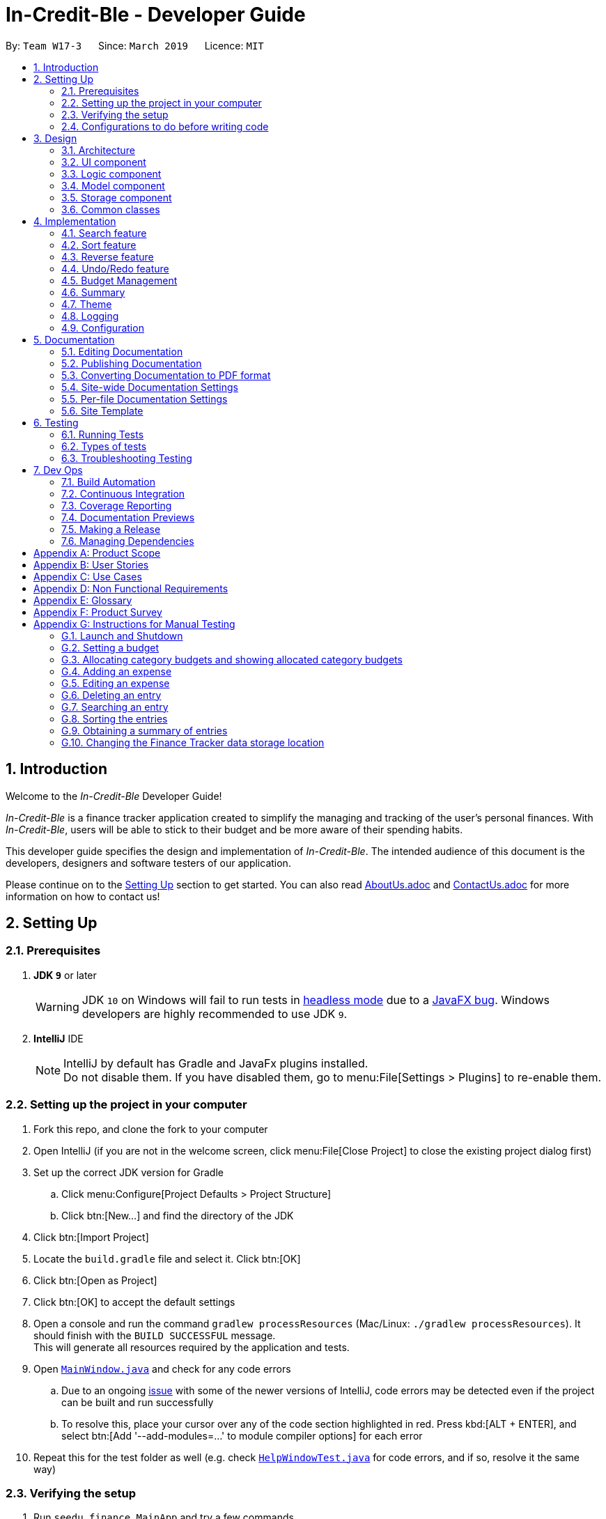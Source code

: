 = In-Credit-Ble - Developer Guide
:site-section: DeveloperGuide
:toc:
:toc-title:
:toc-placement: preamble
:sectnums:
:imagesDir: images
:stylesDir: stylesheets
:xrefstyle: full
ifdef::env-github[]
:tip-caption: :bulb:
:note-caption: :information_source:
:warning-caption: :warning:
:experimental:
endif::[]
:repoURL: https://github.com/CS2103-AY1819S2-W17-3/main/tree/master

By: `Team W17-3`      Since: `March 2019`      Licence: `MIT`

== Introduction

[blue]#Welcome to the _In-Credit-Ble_ Developer Guide!#

_In-Credit-Ble_ is a finance tracker application created to simplify the managing and tracking
of the user’s personal finances. With _In-Credit-Ble_, users will be able to stick to their budget
and be more aware of their spending habits.

This developer guide specifies the design and implementation of _In-Credit-Ble_. The intended audience of
this document is the developers, designers and software testers of our application.

Please continue on to the <<Setting Up, [underline blue]#Setting Up#>> section to get started. You can also read <<AboutUs#, [blue]#AboutUs.adoc#>>
and <<ContactUs#, [blue]#ContactUs.adoc#>> for more information on how to contact us!

== Setting Up

=== Prerequisites

. *JDK `[fuchsia]#9#`* or later
+
[WARNING]
JDK `[fuchsia]#10#` on Windows will fail to run tests in <<UsingGradle#Running-Tests, [blue]#headless mode#>> due to a https://github.com/javafxports/openjdk-jfx/issues/66[[blue]#JavaFX bug#].
Windows developers are highly recommended to use JDK `[fuchsia]#9#`.

. *IntelliJ* IDE
+
[NOTE]
IntelliJ by default has Gradle and JavaFx plugins installed. +
Do not disable them. If you have disabled them, go to menu:File[Settings > Plugins] to re-enable them.

=== Setting up the project in your computer

. Fork this repo, and clone the fork to your computer
. Open IntelliJ (if you are not in the welcome screen, click menu:File[Close Project] to close the existing project dialog first)
. Set up the correct JDK version for Gradle
.. Click menu:Configure[Project Defaults > Project Structure]
.. Click btn:[New...] and find the directory of the JDK
. Click btn:[Import Project]
. Locate the `[fuchsia]#build.gradle#` file and select it. Click btn:[OK]
. Click btn:[Open as Project]
. Click btn:[OK] to accept the default settings
. Open a console and run the command `[fuchsia]#gradlew processResources#` (Mac/Linux: `[fuchsia]#./gradlew processResources#`). It should finish with the `[fuchsia]#BUILD SUCCESSFUL#` message. +
This will generate all resources required by the application and tests.
. Open link:{repoURL}/src/main/java/seedu/finance/ui/MainWindow.java[`[blue]#MainWindow.java#`] and check for any code errors
.. Due to an ongoing https://youtrack.jetbrains.com/issue/IDEA-189060[[blue]#issue#] with some of the newer versions of IntelliJ, code errors may be detected even if the project can be built and run successfully
.. To resolve this, place your cursor over any of the code section highlighted in [red]#red#. Press kbd:[ALT + ENTER], and select btn:[Add '--add-modules=...' to module compiler options] for each error
. Repeat this for the test folder as well ([navy]#e.g.# check link:{repoURL}/src/test/java/seedu/finance/ui/HelpWindowTest.java[`[blue]#HelpWindowTest.java#`] for code errors, and if so, resolve it the same way)

=== Verifying the setup

. Run `[fuchsia]#seedu.finance.MainApp#` and try a few commands
. <<Testing,[underline blue]#Run the tests#>> to ensure they all pass.

=== Configurations to do before writing code

==== Configuring the coding style

This project follows https://github.com/oss-generic/process/blob/master/docs/CodingStandards.adoc[[blue]#oss-generic coding standards#]. IntelliJ's default style is mostly compliant with ours but it uses a different import order from ours. To rectify,

. Go to menu:File[Settings...] (Windows/Linux), or menu:IntelliJ IDEA[Preferences...] (macOS)
. Select menu:Editor[Code Style > Java]
. Click on the btn:[Imports] tab to set the order

* For btn:[Class count to use import with '\*'] and btn:[Names count to use static import with '*']: Set to `[fuchsia]#999#` to prevent IntelliJ from contracting the import statements
* For btn:[Import Layout]: The order is `[fuchsia]#import static all other imports#`, `[fuchsia]#import java.\*#`, `[fuchsia]#import javax.*#`, `[fuchsia]#import org.\*#`, `[fuchsia]#import com.*#`, `[fuchsia]#import all other imports#`. Add a btn:[<blank line>] between each `[fuchsia]#import#`

Optionally, you can follow the <<UsingCheckstyle#, [blue]#UsingCheckstyle.adoc#>> document to configure Intellij to check style-compliance as you write code.

==== Updating documentation to match your fork

After forking the repo, the documentation will still refer to the `[fuchsia]#CS2103-AY1819S2-W17-3/main#` repo.

If you plan to develop this fork as a separate product (i.e. instead of contributing to `[fuchsia]#In-Credit-Ble#`), you should do the following:

. Configure the <<Docs-SiteWideDocSettings, [underline blue]#site-wide documentation settings#>> in link:{repoURL}/build.gradle[`[blue]#build.gradle#`], such as the `[fuchsia]#site-name#`, to suit your own project.

. Replace the URL in the attribute `[fuchsia]#repoURL#` in link:{repoURL}/docs/DeveloperGuide.adoc[`[blue]#DeveloperGuide.adoc#`] and link:{repoURL}/docs/UserGuide.adoc[`[blue]#UserGuide.adoc#`] with the URL of your fork.


==== Setting up CI

Set up Travis to perform Continuous Integration (CI) for your fork. See <<UsingTravis#, [blue]#UsingTravis.adoc#>> to learn how to set it up.

After setting up Travis, you can optionally set up coverage reporting for your team fork (see <<UsingCoveralls#, [blue]#UsingCoveralls.adoc#>>).

[NOTE]
Coverage reporting could be useful for a team repository that hosts the final version but it is not that useful for your personal fork.

Optionally, you can set up AppVeyor as a second CI (see <<UsingAppVeyor#, [blue]#UsingAppVeyor.adoc#>>).

[NOTE]
Having both Travis and AppVeyor ensures your App works on both Unix-based platforms and Windows-based platforms (Travis is Unix-based and AppVeyor is Windows-based)

==== Getting started with coding

When you are ready to start coding,

1. Get some sense of the overall design by reading [underline blue]#<<Design-Architecture>>#.
2. Take a look at [underline blue]#<<GetStartedProgramming>>#.


== Design

[[Design-Architecture]]
=== Architecture

.Architecture Diagram
image::Architecture.png[width="600"]

The *_Architecture Diagram_* above explains the high-level design of _In-Credit-Ble_. Given below is a quick overview of each component.

[TIP]
The `[fuchsia]#.pptx#` files used to create diagrams in this document can be found in the link:{repoURL}/docs/diagrams/[[blue]#diagrams#] folder.
To update a diagram, modify the diagram in the pptx file, select the objects of the diagram, and choose btn:[Save as picture].

`[fuchsia]#Main#` has only one class called link:{repoURL}/src/main/java/seedu/finance/MainApp.java[`[blue]#MainApp#`]. It is responsible for,

* App launch: Initializes the components in the correct sequence, and connects them up with each other.
* App shut down: Shuts down the components and invokes cleanup method where necessary.

<<Design-Commons,*`[underline blue]#Commons#`*>> represents a collection of classes used by multiple other components.
The following class plays an important role at the architecture level:

* `[fuchsia]#LogsCenter#` : Used by many classes to write log messages to the App's log file.

The rest of the App consists of four components.

* <<Design-Ui,*`[underline blue]#UI#`*>>: The UI of the App.
* <<Design-Logic,*`[underline blue]#Logic#`*>>: The command executor.
* <<Design-Model,*`[underline blue]#Model#`*>>: Holds the data of the App in-memory.
* <<Design-Storage,*`[underline blue]#Storage#`*>>: Reads data from, and writes data to, the hard disk.

Each of the four components

* Defines its _API_ in an `[fuchsia]#interface#` with the same name as the Component.
* Exposes its functionality using a `[fuchsia]#{Component Name}Manager#` class.

For example, the `[fuchsia]#Logic#` component (see the class diagram given below) defines its API in the `[fuchsia]#Logic.java#` interface and
exposes its functionality using the `[fuchsia]#LogicManager.java#` class.

.Class Diagram of the Logic Component
image::LogicClassDiagram.png[width="700"]

[discrete]
==== How do the architecture components interact with each other?

The _Sequence Diagram_ below shows how the components interact with each other for the scenario where the user issues the command `[fuchsia]#delete 1#`.

.Component interactions for `[fuchsia]#delete 1#` command
image::SDforDeleteRecord.png[width="800"]

The sections below give more details of each component.

// tag::UI[]
[[Design-Ui]]
=== UI component

.Structure of the UI Component
image::UiClassDiagram.png[width="700"]

*API* : link:{repoURL}/src/main/java/seedu/finance/ui/Ui.java[`[blue]#Ui.java#`]

The UI consists of a `[fuchsia]#MainWindow#` that is made up of parts [navy]#e.g.# `[fuchsia]#CommandBox#`, `[fuchsia]#ResultDisplay#`, `[fuchsia]#RecordListPanel#`,
`[fuchsia]#StatusBarFooter#`, `[fuchsia]#BrowserPanel#`, `[fuchsia]#BudgetPanel#`, `[fuchsia]#SummaryPanel#` etc. All these, including the `[fuchsia]#MainWindow#`,
inherit from the abstract `[fuchsia]#UiPart#` class.

The `[fuchsia]#UI#` component uses JavaFx UI framework. The layout of these UI parts are defined in matching `[fuchsia]#.fxml#` files that are in the `[fuchsia]#src/main/resources/view#` folder.
For example, the layout of the link:{repoURL}/src/main/java/seedu/finance/ui/MainWindow.java[`[blue]#MainWindow#`] is specified in link:{repoURL}/src/main/resources/view/MainWindow.fxml[`[blue]#MainWindow.fxml#`]

The `[fuchsia]#UI#` component,

* Executes user commands using the `[fuchsia]#Logic#` component.
* Listens for changes to `[fuchsia]#Model#` data so that the UI can be updated with the modified data.
// end::UI[]

// tag::logic[]
[[Design-Logic]]
=== Logic component

[[fig-LogicClassDiagram]]
.Structure of the Logic Component
image::LogicClassDiagram.png[width="700"]

*API* :
link:{repoURL}/src/main/java/seedu/finance/logic/Logic.java[`[blue]#Logic.java#`]

.  `[fuchsia]#Logic#` uses the `[fuchsia]#FinanceTrackerParser#` class to parse the user command.
.  This results in a `[fuchsia]#Command#` object which is executed by the `[fuchsia]#LogicManager#`.
.  The command execution can affect the `[fuchsia]#Model#` ([navy]#e.g.# adding a record).
.  The result of the command execution is encapsulated as a `[fuchsia]#CommandResult#` object which is passed back to the `[fuchsia]#Ui#`.
.  In addition, the `[fuchsia]#CommandResult#` object can also instruct the `[fuchsia]#Ui#` to perform certain actions, such as displaying
help to the user.
// end::logic[]
Given below is the Sequence Diagram for interactions within the `[fuchsia]#Logic#` component for the `[fuchsia]#execute("delete 1")#` API call.

.Interactions Inside the Logic Component for the `[fuchsia]#delete 1#` Command
image::DeletePersonSdForLogic.png[width="800"]
// tag::model[]
[[Design-Model]]
=== Model component

.Structure of the Model Component
image::ModelClassDiagram.png[width="700"]

*API* : link:{repoURL}/src/main/java/seedu/finance/model/Model.java[`[blue]#Model.java#`]

The `[fuchsia]#Model#` component,

* stores a `[fuchsia]#UserPref#` object that represents the user's preferences.
* stores the Finance Tracker data.
* exposes an unmodifiable `[fuchsia]#ObservableList<Record>#` that can be 'observed' [navy]#e.g.# the UI can be bound to this list so
that the UI automatically updates when the data in the list change.
* does not depend on any of the other three components.
// end::model[]

// tag::storage[]
[[Design-Storage]]
=== Storage component

.Structure of the Storage Component
image::StorageClassDiagram.png[width="700"]

*API* : link:{repoURL}/src/main/java/seedu/finance/storage/Storage.java[`[blue]#Storage.java#`]

The `[fuchsia]#Storage#` component,

* can save `[fuchsia]#UserPref#` objects in json format and read it back.
* can save the Finance Tracker data in json format and read it back.
// end::storage[]

[[Design-Commons]]
=== Common classes

Classes used by multiple components are in the `[fuchsia]#seedu.financetracker.commons#` package.



== Implementation

This section describes in detail the implementation of certain features in _In-Credit-Ble_.

// tag::search[]
=== Search feature

This feature allows the user to filter out specific expenses based on keywords that correspond to the name, category
or date.

This implementation is under `[fuchsia]#Logic#` and `[fuchsia]#Model#` Component.

==== Current Implementation
The search command uses predicates that implement `[fuchsia]#java.util.Predicate#` interface which will be used to filter the records
that are inputted into the finance tracker. Each of these predicates contains a `[fuchsia]#List<String>#` of keywords and a `[fuchsia]#test()#`
command that is used to test if a record satisfy the conditions set in the predicate. These predicates are found in the `[fuchsia]#Model#` component.

.Predicates implemented in `[fuchsia]#Model#` component
[cols="1,1"]
|===
|Types of predicate |Functions|
`[fuchsia]#CategoryContainsKeywordsPredicate#` | Filter out records by a given category |
`[fuchsia]#DateContainsKeywordsPredicate#` | Filter out records by a given date |
`[fuchsia]#NameContainsKeywordPredicate#` | Filter out records with names that matches a keyword |
|===

Below is the UML sequence diagram and a step-by-step explanation of an example usage scenario.

.Sequence Diagram of Search Command
image::SearchCommandSequenceDiagram.png[width="800"]

1. User enters a search command ([navy]#eg.# `[fuchsia]#search -cat food#`). The command is received by the UI components and the method
`[fuchsia]#LogicManger#execute()#` is called.

2. The command is received by `[fuchsia]#FinanceTrackerParser#`, which then creates a
`[fuchsia]#SearchCommandParser#` Object and calls `[fuchsia]#SearchCommandParser#parse()#` method.

3. Depending on the `[fuchsia]#-FLAG#` that is entered by the user, `[fuchsia]#SearchCommandParser#` will create different predicates objects
that correspond to the `[fuchsia]#-FLAG#`.
* If `[fuchsia]#-cat#` is inputted, `[fuchsia]#CategoryContainsKeywordsPredicate#` will be created.
* If `[fuchsia]#-date#` is inputted, `[fuchsia]#DateContainsKeywordPredicate#` will be created.
* If `[fuchsia]#-name#` is inputted, `[fuchsia]#NameContainsKeywordPredicate#` will be created.

4. A `[fuchsia]#SearchCommand#` Object with the correct predicate Object as parameter is created and returned to the
`[fuchsia]#FinanceTrackerParser#` and then to the `[fuchsia]#LogicManager#`.

5. `[fuchsia]#LogicManager#` then calls `[fuchsia]#SearchCommand#execute()#`, which calls `[fuchsia]#Model#updateFilteredExpenseList()#` method
to update the predicate of `[fuchsia]#FilterList<Record>#`. `[fuchsia]#FilterList<Record>#` now contains a new set of records which is filtered
by the new predicate.

6. `[fuchsia]#SearchCommand#` then calls `[fuchsia]#getFilteredRecordList#` method to access the filtered records in an
`[fuchsia]#ObservableList<Record>#` in order to calculate the sum of the money that is spent in all the filtered records.

7. Then the record list panel will show a set of records according to the keywords. A `[fuchsia]#CommandResult#` is then created
and returned to `[fuchsia]#Logic Manager#`.

==== Design Consideration

This feature can be implemented in different ways in terms of how the records are found.

* *Alternative 1* : Check through all records and select those with the matched keywords based on the flag.

** Pros: Easy to implement without changing original architecture.
** Cons: Slow. Tend to take a long time to search through large number of records.

* *Alternative 2* : Each time a new category/date is called when making a record, create a new list. Each of these list
will hold all the records that correspond to these category or dates.

** Pros: Very efficient, each time the command is called, just need to retrieve the list of the wanted field.
** Cons: Need to change the original architecture of storage to introduce storing of different list corresponding to
each tag. Will take up more space if there is many different tags.

We have implemented *Alternative 1* as we want the search function to be more dynamic and more generic to accept
accept different kind of search in the future implementation. If we were to choose *Alternative 2*, the search
conditions will only be restricted to category and date where it is likely for different records to have the same
value (eg. same date or same category). However, it is not feasible to create a different list for every single name
that is inputted into the finance tracker.

// end::search[]

// tag::sort[]
=== Sort feature

By default, the list of entries is ordered according to the time the entry is entered into the application,
where the entry entered first will be at the top of the list, and the entry entered last is at the bottom of the list.
The sort mechanism allows users to view their expense records in a different way.


==== Current Implementation

The sort command uses comparators that implement `[fuchsia]#java.util.Comparator#` interface to provide the comparison functions.

.Sort commands (default ordering)
|===
|Command |Comparator used |Effect

|`[fuchsia]#sort -name#`, `[fuchsia]#sort -name -asc#`|`[fuchsia]#RecordNameComparator#` |Lexicographical order
|`[fuchsia]#sort -amount#`, `[fuchsia]#sort -amount -desc#` |`[fuchsia]#RecordAmountComparator#` |Descending order
|`[fuchsia]#sort -date#`, `[fuchsia]#sort -date -desc#`|`[fuchsia]#RecordDateComparator#` |Reverse chronological order
|`[fuchsia]#sort -cat#`, `[fuchsia]#sort -cat -asc#` |`[fuchsia]#RecordCategoryComparator#` |Lexicographical order

|===


.Sort commands (Specified order opposite to that of default)
|===
|Command |Comparator used |Effect

|`[fuchsia]#sort -name -desc#` |`[fuchsia]#RecordNameComparator#reversed()#` |Reverse lexicographical order
|`[fuchsia]#sort -amount - asc#` |`[fuchsia]#RecordAmountComparator#reversed()#` |Ascending order
|`[fuchsia]#sort -date - asc#` |`[fuchsia]#RecordDateComparator#reversed()#` |Chronological order
|`[fuchsia]#sort -cat -desc#` |`[fuchsia]#RecordCategoryComparator#reversed()#` |Reverse lexicographical order

|===

Here is the list of operations involved in the execution of command, `[fuchsia]#sort -name#`.

. `[fuchsia]#LogicManager#execute(_"sort -name"_)#` calls `[fuchsia]#FinanceTrackerParser#parseCommand(_"sort -name"_)#`.
. `[fuchsia]#FinanceTracker#parseCommand(_"sort -name"_)#` creates a new `[fuchsia]#SortCommandParser#` object and calls `[fuchsia]#SortCommandParser#parse(_" -name"_)#`.
. `[fuchsia]#SortCommandParser#parse()#` creates a new `[fuchsia]#RecordNameComparator()#` object, _comparator_ and passes it as a parameter into the `[fuchsia]#SortCommand#` constructor.
. The `[fuchsia]#SortCommand#` object, _s_, is then passed back to the `[fuchsia]#SortCommandParser#`, `[fuchsia]#FinanceTrackerParser#`, and finally back to the `[fuchsia]#LogicManager#`.
+
.Sequence Diagram of Sort Command I
image::SortSequenceDiagram1.png[width="800"]
+
. `[fuchsia]#LogicManager#execute(_"sort -name"_)#` then continues to call `[fuchsia]#SortCommand#execute()#`.
. `[fuchsia]#SortCommand#execute()#` calls `[fuchsia]#Model#SortFilteredRecordList(_comparator_)#`.
. `[fuchsia]#Model#SortFilteredRecordList(_comparator_)#` calls `[fuchsia]#FinanceTracker#sortRecordList(_comparator_)#`.
. `[fuchsia]#FinanceTracker#sortRecordList(_comparator_)#` calls `[fuchsia]#UniqueRecordList#sortList(_comparator_)#`.
. `[fuchsia]#UniqueRecordList#sortList(_comparator_)#` then uses `[fuchsia]#FXCollection#`’s static method `[fuchsia]#sort()#`  to sort the records.
. `[fuchsia]#SortCommand#execute()#` then creates a `[fuchsia]#CommandResult#` object and returns it back to the `[fuchsia]#LogicManager#`.

.Sequence Diagram of Sort Command II
image::SortSequenceDiagram2.png[width="800"]

==== Design Considerations

===== Aspect: How sort is executed

* **Alternative 1 (current choice):** Use the `[fuchsia]#Comparator#` interface.

** Pros 1: Sorting can be done based on different attributes of the records (name, amount, date, category).
** Pros 2: Allows an alternative ordering to be applied, does not have to be the natural ordering. Therefore, dates can be sorted in reverse chronological order, and amount in descending order.
** Cons: A new class that implements the interface `[fuchsia]#Comparator#` needs to be created.

* **Alternative 2:** Use the `[fuchsia]#Comparable#` interface.

** Pros: Type-safe with compiler as `[fuchsia]#Comparable#compareTo()#` only accepts object of type `[fuchsia]#T#`, instead of `[fuchsia]#java.lang.Object#`.
** Cons 1: There can only be one form or way of sorting the records.
** Cons 2: Uses the natural order for sorting. Therefore, dates will be sorted in chronological order, amount in ascending order, and names and categories in lexicographical order.


===== Aspect: How sort is executed when `[fuchsia]#[ORDER]#` argument is supplied and specified order is opposite to that of default. ([navy]#E.g.# `[fuchsia]#sort -name -desc#`)

* **Alternative 1 (current choice):** A new comparator that imposes the reverse ordering of one of the four defined comparator classes is created. +
(*[navy]#E.g.#* To sort the list by name in reverse lexicographical order, a new comparator, `[fuchsia]#RecordNameComparator#reversed()#` is created.)

** Pros: Easy to implement.
** Cons: List needs to be sorted again using the new comparator. Time will be needed to compare the records in the list.

* **Alternative 2:** Reverse the list after sorting it using one of the four defined comparator classes. +
(*[navy]#E.g.#* Sort list using `[fuchsia]#RecordNameComparator#`. Then use the `[fuchsia]#reverse#` command to reverse the list.)

** Pros: We can reuse what is already in the codebase (`[fuchsia]#reverse#` command).
** Cons: Harder to implement, need to execute two commands internally when one command is entered in the `[fuchsia]#CommandBox#`.

// end::sort[]

// tag::reverse[]
=== Reverse feature

The reverse feature allows users to reverse the list of entries displayed on the graphic user interface.
The sort features are implemented with a default ordering.
The reverse command provides a convenient way for users to sort their entries in reverse order.

==== Current Implementation

This is how the reverse command is implemented:

. `[fuchsia]#LogicManager#execute(_"reverse"_)#` calls `[fuchsia]#FinanceTrackerParser#parseCommand(_"reverse"_)#`.
. `[fuchsia]#FinanceTrackerParser#parseCommand(_"reverse"_)#` creates a `[fuchsia]#ReverseCommand#` object, _r_.
. _r_ is passed back to the `[fuchsia]#FinanceTrackerParser#`, and then back to the `[fuchsia]#LogicManager#`.
. `[fuchsia]#LogicManager#execute(_"reverse"_)#` then moves on to call `[fuchsia]#ReverseCommand#execute()#`.
. `[fuchsia]#ReverseCommand#execute()#` calls `[fuchsia]#Model#reverseFilteredRecordList()#`.
. `[fuchsia]#Model#reverseFilteredRecordList()#` calls `[fuchsia]#FinanceTracker#reverseRecordList()#`.
. `[fuchsia]#FinanceTracker#reverseRecordList()#` calls `[fuchsia]#UniqueRecordList#reverseList()#`.
. `[fuchsia]#UniqueRecordList#reverseList()#` uses `[fuchsia]#FXCollection#`’s static method `[fuchsia]#reverse()#` to reverse the list of records.
. `[fuchsia]#ReverseCommand#execute()#` then creates a `[fuchsia]#CommandResult#` object and returns it back to the `[fuchsia]#LogicManager#`.

.Sequence Diagram of Reverse Command
image::ReverseSequenceDiagram.png[width="800"]

// end::reverse[]

// tag::undoredo[]
=== Undo/Redo feature
==== Current Implementation

The undo/redo mechanism is facilitated by `[fuchsia]#VersionedFinanceTracker#`.
It extends `[fuchsia]#FinanceTracker#` with an undo/redo history, stored internally as a `[fuchsia]#FinanceTrackerStateList#` and `[fuchsia]#currentStatePointer#`.
Additionally, it implements the following operations:

* `[fuchsia]#VersionedFinanceTracker#commit()#` -- Saves the current finance tracker state in its history.
* `[fuchsia]#VersionedFinanceTracker#undo()#` -- Restores the previous finance tracker state from its history.
* `[fuchsia]#VersionedFinanceTracker#redo()#` -- Restores a previously undone finance tracker state from its history.

These operations are exposed in the `[fuchsia]#Model#` interface as `[fuchsia]#Model#commitFinanceTracker()#`, `[fuchsia]#Model#undoFinanceTracker()#` and `[fuchsia]#Model#redoFinanceTracker()#` respectively.

Given below is an example usage scenario and how the undo/redo mechanism behaves at each step.

*Step 1.* +
The user launches the application for the first time. The `[fuchsia]#VersionedFinanceTracker#` will be initialized with the initial finance tracker state, and the `[fuchsia]#currentStatePointer#` pointing to that single finance tracker state.

image::UndoRedoStartingStateListDiagram.png[width="800"]

*Step 2.* +
The user executes `[fuchsia]#delete 5#` command to delete the 5th record in the finance tracker. The `[fuchsia]#delete#` command calls `[fuchsia]#Model#commitFinanceTracker()#`, causing the modified state of the finance tracker after the `[fuchsia]#delete 5#` command executes to be saved in the `[fuchsia]#financeTrackerStateList#`, and the `[fuchsia]#currentStatePointer#` is shifted to the newly inserted finance tracker state.

image::UndoRedoNewCommand1StateListDiagram.png[width="800"]

*Step 3.* +
The user executes `[fuchsia]#spend n/burger ...#` to add a new record. The `[fuchsia]#spend#` command also calls `[fuchsia]#Model#commitFinanceTracker()#`, causing another modified finance tracker state to be saved into the `[fuchsia]#financeTrackerStateList#`.

image::UndoRedoNewCommand2StateListDiagram.png[width="800"]

[NOTE]
If a command fails its execution, it will not call `[fuchsia]#Model#commitFinanceTracker()#`, so the finance tracker state will not be saved into the `[fuchsia]#financeTrackerStateList#`.

*Step 4.* +
The user now decides that adding the record was a mistake, and decides to undo that action by executing the `[fuchsia]#undo#` command. The `[fuchsia]#undo#` command will call `[fuchsia]#Model#undoFinanceTracker()#`, which will shift the `[fuchsia]#currentStatePointer#` once to the left, pointing it to the previous finance tracker state, and restores the finance tracker to that state.

image::UndoRedoExecuteUndoStateListDiagram.png[width="800"]

[NOTE]
If the `[fuchsia]#currentStatePointer#` is at index 0, pointing to the initial finance tracker state, then there are no previous finance tracker states to restore.
The `[fuchsia]#undo#` command uses `[fuchsia]#Model#canUndoFinanceTracker()#` to check if this is the case. If so, it will return an error to the user rather than attempting to perform the undo.

The following sequence diagram shows how the undo operation works:

image::UndoRedoSequenceDiagram.png[width="800"]

The `[fuchsia]#redo#` command does the opposite -- it calls `[fuchsia]#Model#redoFinanceTracker()#`, which shifts the `[fuchsia]#currentStatePointer#` once to the right, pointing to the previously undone state, and restores the finance tracker to that state.

[NOTE]
If the `[fuchsia]#currentStatePointer#` is at index `[fuchsia]#financeTrackerStateList.size() - 1#`, pointing to the latest finance tracker state, then there are no undone finance tracker states to restore. The `[fuchsia]#redo#` command uses `[fuchsia]#Model#canRedoFinanceTracker()#` to check if this is the case. If so, it will return an error to the user rather than attempting to perform the redo.

*Step 5.* +
The user then decides to execute the command `[fuchsia]#list#`. Commands that do not modify the finance tracker, such as `[fuchsia]#list#`, will usually not call `[fuchsia]#Model#commitFinanceTracker()#`, `[fuchsia]#Model#undoFinanceTracker()#` or `[fuchsia]#Model#redoFinanceTracker()#`. Thus, the `[fuchsia]#financeTrackerStateList#` remains unchanged.

image::UndoRedoNewCommand3StateListDiagram.png[width="800"]

*Step 6.* +
The user executes `[fuchsia]#clear#`, which calls `[fuchsia]#Model#commitFinanceTracker()#`. Since the `[fuchsia]#currentStatePointer#` is not pointing at the end of the `[fuchsia]#financeTrackerStateList#`, all finance tracker states after the `[fuchsia]#currentStatePointer#` will be purged. We designed it this way because it no longer makes sense to redo the `[fuchsia]#spend n/burger ...#` command. This is the behavior that most modern desktop applications follow.

image::UndoRedoNewCommand4StateListDiagram.png[width="800"]

The following activity diagram summarizes what happens when a user executes a new command:

image::UndoRedoActivityDiagram.png[width="650"]

==== Design Considerations

===== Aspect: How undo & redo executes

* **Alternative 1 (current choice):** Saves the entire finance tracker.
** Pros: Easy to implement.
** Cons: May have performance issues in terms of memory usage.
* **Alternative 2:** Individual command knows how to undo/redo by itself.
** Pros: Will use less memory ([navy]#e.g.# for `[fuchsia]#delete#`, just save the record being deleted).
** Cons: We must ensure that the implementation of each individual command are correct.

===== Aspect: Data structure to support the undo/redo commands

* **Alternative 1 (current choice):** Use a list to store the history of finance tracker states.
** Pros: Easy for new Computer Science student undergraduates to understand, who are likely to be the new incoming developers of our project.
** Cons: Logic is duplicated twice. For example, when a new command is executed, we must remember to update both `[fuchsia]#HistoryManager#` and `[fuchsia]#VersionedFinanceTracker#`.
* **Alternative 2:** Use `[fuchsia]#HistoryManager#` for undo/redo
** Pros: We do not need to maintain a separate list, and just reuse what is already in the codebase.
** Cons: Requires dealing with commands that have already been undone: We must remember to skip these commands. Violates Single Responsibility Principle and Separation of Concerns as `[fuchsia]#HistoryManager#` now needs to do two different things.
// end::undoredo[]

// tag::budgetmanagement[]

=== Budget Management

// tag::budgetclassdiagram[]

This group of features allows the user to set a total budget and
allocate a portion of the total budget to different categories.
The current spending will increase when records are added.

This implementation is under `[fuchsia]#Logic#`, `[fuchsia]#Model#`, `[fuchsia]#Storage#` and `[fuchsia]#UI#` Component.

The classes associated with `[fuchsia]#Budget#` are shown in the class diagram below:

.Class Diagram for Budget
image::budget_classdiagram.png[width ="600"]

The above diagram shows the structure of the classes associated with `[fuchsia]#Budget#`.
`[fuchsia]#TotalBudget#` and `[fuchsia]#CategoryBudget#` are sub-classes of `[fuchsia]#Budget#` and `[fuchsia]#TotalBudget#` can contain
any number of `[fuchsia]#CategoryBudget#`.

As seen in the class diagram, the `[fuchsia]#CategoryBudget#` in `[fuchsia]#TotalBudget#` is kept in a `[fuchsia]#HashSet#`.

// end::budgetclassdiagram[]

// tag::budget[]
==== Setting a Budget
This feature allows the user to set a budget for the FinanceTracker. The budget can be changed by setting
the budget again.

Given below is a sequence diagram and step by step explanation of how Finance Tracker
creates a budget when the user uses the `[fuchsia]#set#` command to set a budget.

.Sequence diagram of user setting a budget
image::SetSequenceDiagram.jpg[width="800"]

. The user enters a `[fuchsia]#set command#` ([navy]#e.g.# `[fuchsia]#set $/120#`). The command is passed down and received by the `[fuchsia]#LogicManager#`.
. The `[fuchsia]#LogicManger#` calls the `[fuchsia]#FinanceTrackerParser#ParseCommand()#` method which creates a `[fuchsia]#SetCommandParser#`
object. The `[fuchsia]#FinanceTrackerParser#ParseCommand()#` method then calls the `[fuchsia]#SetCommandParser#parse()#` method,
passing in the amount argument entered by the user ("120" in example).
. `[fuchsia]#SetCommandParser#parse()#` calls `[fuchsia]#ParserUtil#ParseAmount()#` to handle the parsing of the amount. The method
checks if the argument is a valid amount value and throws an exception if it is not. If there are no exceptions,
`[fuchsia]#ParserUtil#ParseAmount()#` returns the processed amount string. `[fuchsia]#SetCommandParser#parse()#` then creates a
`[fuchsia]#SetCommand#` with the processed amount ("120" in example) and the new `[fuchsia]#SetCommand#` gets passed back to the
`[fuchsia]#LogicManager#`.
. Now that the command is processed, `[fuchsia]#LogicManager#execute()#` calls `[fuchsia]#SetCommand#execute()#` to execute the command.
`[fuchsia]#SetCommand#execute()#` creates a new `[fuchsia]#Budget#` object initialised with the amount (budget of 120 created in example).
The `[fuchsia]#Budget#` object (labelled p) is then passed to the `[fuchsia]#ModelManager#` by the `[fuchsia]#ModelManager#addBudget()#` method.
. `[fuchsia]#ModelManager#addBudget()#` calls `[fuchsia]#FinanceTracker#addBudget()#` to update the budget of the current instance of the
Finance Tracker. `[fuchsia]#FinanceTracker#addBudget()#` updates the `[fuchsia]#TotalBudget#` object field (labelled q) in `[fuchsia]#FinanceTracker#`
by calling `[fuchsia]#TotalBudget#updateBudget()#` and passing the `[fuchsia]#Budget p#` and the records stored in the `[fuchsia]#FinanceTracker#`.
. `[fuchsia]#TotalBudget#updateBudget()#` first gets the budget data (totalBudget, currentBudget) from `[fuchsia]#Budget p#` and sets it using
`[fuchsia]#TotalBudget#set()#` (total budget of app is now 120 in example). It then updates the current budget and spending based on
the records that was stored and passed in by the `[fuchsia]#FinanceTracker#`.
. Once `[fuchsia]#TotalBudget q#` has finished updating, control is passed all the way back to `[fuchsia]#SetCommand#execute()#` which will create
a `[fuchsia]#CommandResult#` (labelled result). The result is passed back to `[fuchsia]#LogicManager#execute#` and all the way to the user to show
that the budget has been set (Budget set to 120 in example).
. Although not shown in the diagram, the UI is then updated with the new budget. The UI update of budget data will be
covered in [underline blue]#<<Updating the UI with Budget Data>>#.


==== Design Consideration

===== Aspect: Updating budget data after Record updates

* *Solution 1*: Maintaining one updateBudget method to update current expenditure and budget left based on
iterating through changed record list.
** Pros: Easier to implement and manage a single method.
** Cons: Updates for even single addition/edit/deletion of record could be slow if record list gets too large.

* *Solution 2*: Maintain individual methods for each update of budget data (add/edit/remove records) (Current Implementation)
** Pros: App would run updates faster with more targeted methods.
** Cons: More code and test cases to be written to implement and maintain several methods for updating budget.
//end::budget[]

// tag::categorybudget[]
==== Allocating a budget to category
This feature allows user to set a category budget after the total budget is set

Given below is a sequence diagram and step by step explanation of how Finance Tracker
executes when a user sets a category budget.

.Sequence diagram of user setting a category budget
image::AllocateSequenceDiagram.png[width="800"]

. User enters command `[fuchsia]#allocate $/10 c/Food#`. The command is received by `[fuchsia]#FinanceTrackerParser#`
. `[fuchsia]#FinanceTrackerParser#` will then create a `[fuchsia]#AllocateCommandParser#` Object
and calls `[fuchsia]#AllocateCommandParser#parse()#` method
. `[fuchsia]#AllocateCommandParser#parse()#` method calls `[fuchsia]#ArgumentTokenizer#tokenize()#` method to tokenize
the user input String into arguments and prefixes in an `[fuchsia]#ArgumentMultimap#` Object.
. `[fuchsia]#AllocateCommandParser#parse()#` method then calls another method within the same class
`[fuchsia]#AllocateCommandParser#arePrefixesPresent()#` to check if there are any missing prefixes.
If there are missing prefixes, `[fuchsia]#ParseException#` will be thrown
. If no exceptions are thrown from the step 4, a new `[fuchsia]#AllocateCommand#` object is created
with the given arguments.
. Control is returned to `[fuchsia]#LogicManager#` which then calls `[fuchsia]#AllocateCommand#execute()#` method.
. `[fuchsia]#AllocateCommand#execute()#` calls `[fuchsia]#ModelManager#addCategoryBudget()#` method and control
is transferred to `[fuchsia]#ModelManager#` which is in the `[fuchsia]#Model#` Component.
. `[fuchsia]#ModelManager#addCategoryBudget()#` then calls `[fuchsia]#FinanceTracker#addCategoryBudget()#` which then
calls `[fuchsia]#TotalBudget#setNewCategoryBudget()#`.
. `[fuchsia]#TotalBudget#setNewCategoryBudget()#` takes into account if there are any previous budget
allocated to a category and if so, adds the expenses to the new budget assigned to the category

==== Design consideration

===== Aspect: allocating Category Budget

* *Alternative 1 (current choice)*: Allocating Category Budget is done with only one command `[fuchsia]#allocate#`
** Pros: User only needs to make use of one command to control the budget of the category and will
not be confused with too many other commands
** Cons: Requires the developer to ensure the application checks that if there is a current budget
allocated to the same category, it should be reflected accordingly.

* *Alternative 2*: Have two other commands `[fuchsia]#increaseCatBudget#` and `[fuchsia]#decreaseCatBudget#` to allow user
to control the budget of the category
** Pros: User is able to adjust the budget by increasing/decreasing the budget and error message will be shown
if the category was not previously allocated with a budget
** Cons: User might be confused with too many commands and not intuitive.
// end::categorybudget[]

// tag::show[]
==== Listing Category Budgets allocated
This feature allows user to list the category budgets and the current spending in these
categories after category budgets are allocated.

==== Implementation
. User enters command `[fuchsia]#show#` in Command Box.
. `[fuchsia]#ShowCategoryBudgetCommand#execute()#` is executed and the method first checks whether there are any allocated category
budgets
. If there are no allocated category budgets, a message will be printed in the ResultDisplay
. If there are allocated category budgets, `[fuchsia]#Model#getCatBudget()#` is called to obtain the set of `[fuchsia]#CategoryBudget#`
. An `[fuchsia]#Iterator#` is then used to iterate through the set of `[fuchsia]#CategoryBudgets#` and the `[fuchsia]#currentSpending#` is printed with
the `[fuchsia]#totalBudget#` allocated to the `[fuchsia]#CategoryBudget#`.
// end::show[]

//tag::budgetupdateui[]
==== Updating the UI with Budget Data
Previous sections have covered how the budget of the Finance Tracker is updated within the App. This section aims
to give a overview of the logic for updating the User Interface of the App to reflect the budget updates to the
user.

To explain the update, an Activity Diagram accompanied with a step-by-step walk-through is proved. The Activity Diagram is modelled after `[fuchsia]#MainWindow#execute()#` which calls the appropriate
methods to update the budget UI.

.Activity diagram of the UI being updated after budget data changes
image::BudgetUiUpdateActivityDiagram.png[]

. The command is first executed by the `[fuchsia]#LogicManager#`. The execution of commands will update the budget data
in the Finance Tracker as specified in previous sections. The success message of the command is then displayed to the user
(Result of command that user typed).
. There is then a conditional check on whether the command has changed the budget data (Based on `[fuchsia]#CommandResult#`
passed back from command execution). For brevity and based on the scope of the section, the other conditional checks
for the command will be excluded.
List of Commands that change budget: `[fuchsia]#spend#`, `[fuchsia]#edit#`, `[fuchsia]#delete#`, `[fuchsia]#set#`, `[fuchsia]#allocate#`, `[fuchsia]#clear#`, `[fuchsia]#setfile#`, `[fuchsia]#undo#`, `[fuchsia]#redo#`
. When it has been determined that the command has altered budget data, 3 components of the `[fuchsia]#UI#` need to be updated before
continuing. If you are unfamiliar with the components of the `[fuchsia]#UI#`, refer to the
https://github.com/CS2103-AY1819S2-W17-3/main/blob/master/docs/UserGuide.adoc#graphical-user-interface-introduction[[blue]#Graphical User Interface#] section of our User Guide.
.. *BudgetPanel*:
The `[fuchsia]#BudgetPanel#` consists of 2 sections, the Budget Bar and the text below the bar. The bar and text is updated with
data retrieved from the `[fuchsia]#Logic#` component of the App, with the changes to Budget Bar being animated. The colour of
the bar is then set based on the difference in current spending and total budget set (Red: Budget Exceeded, Yellow: Spending is
>= 80% of budget, Green: Spending is <80% of budget).
.. *Browser Panel*:
The `[fuchsia]#BrowserPanel#` only contains text and is updated similar to the text in the BudgetPanel.
.. *Summary Panel*:
The `[fuchsia]#SummaryPanel#` consists of a pie chart. If the updated budget data shows no expense recorded within the specified time period,
text explaining that there is no recorded expenses is shown to the user instead. Else, the summary data is updated and the pie
chart is edited to reflect changes in the expenditures. Refer to [underline blue]#<<Summary>># for a more detailed explanation of the implementation
of the feature.
. After the `[fuchsia]#UI#` is updated, there is another check to see if the command given was `[fuchsia]#summary#`. If it was, the current Panel being
displayed (`[fuchsia]#BrowserPanel#` or `[fuchsia]#SummaryPanel#`) is swapped to the other panel. Again, refer to the Summary section below for more implementation
details.
. The method ends by returning the `[fuchsia]#CommandResult#` that was returned from the execution of command to the `[fuchsia]#MainApp#`.
//end::budgetupdateui[]
//end::budgetmanagement[]


// tag::summary[]
=== Summary
The `[fuchsia]#summary#` feature shows an overview of your previous expenditures in a pie chart. Each sector of the chart represents a category, labelled with the name and total expenditure for each category.

You can also set a report period by indicating the number of days or months. Specifying a report period is optional. If no parameters are defined, data of expenditures in the past week (ie. the last `[fuchsia]#7#` days) will be displayed in the pie chart by default.

==== Implementation
The implementation of the `[fuchsia]#Summary#` command can be divided into two phases – preparation and execution. Given below is an explanation of how the summary mechanism behaves at each phase.

===== Preparation
In the preparation phase, the application will parse the command. Below is the UML Sequence diagram and a step-by-step explanation of the preparation stage.

.Sequence diagram of the preparation stage in the summary mechanism
image::SummarySequenceDiagram.png[width="800"]

1.	User first enters the command `[fuchsia]#summary #/7 p/d#`. This command is received by `[fuchsia]#FinanceTrackerParser#`, which then calls `[fuchsia]#SummaryCommandParser#parse()#` to create `[fuchsia]#SummaryCommand#`.
2.	If no parameters are provided by the user, `[fuchsia]#SummaryCommand#SummaryCommand()#` is called to create `[fuchsia]#SummaryCommand#` with the default parameters of `[fuchsia]#periodAmount#` as `[fuchsia]#7#` and `[fuchsia]#period#` as `[fuchsia]#d#`. Otherwise, `[fuchsia]#SummaryCommand#SummaryCommand(periodAmount, period)#` is called to create `[fuchsia]#SummaryCommand#` with the specified parameters.
3.	`[fuchsia]#SummaryCommand#` then checks if the parameters are valid. If any parameter is invalid, an exception will be thrown, and an error message will be shown to the user. Else, the parameters are stored in instance variables and `[fuchsia]#SummaryCommand#` is returned to `[fuchsia]#LogicManager#`.
4.	`[fuchsia]#LogicManager#` then calls `[fuchsia]#SummaryCommand#execute()#`, which updates the variables `[fuchsia]#RecordSummaryPredicate#`, `[fuchsia]#summaryPeriod#` and `[fuchsia]#periodAmount#` in `[fuchsia]#ModelManager#`.

===== Execution
In the execution phase, the program handles `[fuchsia]#ShowSummaryRequestEvent#` posted by `[fuchsia]#SummaryCommand#` to retrieve the data to be displayed. The data will be rendered as a JavaFX `[fuchsia]#PieChart#` and then displayed. Below is the UML sequence diagram and a step-by-step explanation of the execution stage.

.Sequence diagram of the execution stage in the summary mechanism
image::SummarySequenceDiagram2.png[width="800"]

1.	The `[fuchsia]#handleShowSummary#` will be handled by `[fuchsia]#MainWindow#handleShowSummary()#`, which will call `[fuchsia]#SummaryPanel#setData()#` and pass the data as parameters by calling `[fuchsia]#Logic#getRecordSummary()#`, `[fuchsia]#Logic#getSummaryPeriod()#`  and `[fuchsia]#Logic#getPeriodAmount()#`.
2.	`[fuchsia]#Logic#getRecordSummary()#` gets the filtered record list by calling `[fuchsia]#Model#getRecordSummary()#`, which returns an unmodifiable `[fuchsia]#ObservableList#`, containing only expenses in the last 7 days.
3.	`[fuchsia]#Logic#getRecordSummary()#` then organises the data into a `[fuchsia]#LinkedHashMap<String, Double>#`, where the key value pair represents category and cost.
4.	`[fuchsia]#Logic#getSummaryPeriod()#`  and `[fuchsia]#Logic#getPeriodAmount()#` get their respective data by calling the method of the same name in `Model`.
5.	Once the parameters are passed into `[fuchsia]#SummaryPanel#setData()#`, `[fuchsia]#StackPane#getChildren()#clear()#` is called to clear any display elements in `[fuchsia]#StackPane#`. JavaFX’s `[fuchsia]#PieChart#` is then used to render the summary pie chart. There are two possible scenarios which could happen:
i) If the data received is empty, a `[fuchsia]#Text#` object is generated and `[fuchsia]#StackPane#getChildren()#add()#` is called, which informs the user that there are no expenditures.
ii)	Else, `[fuchsia]#SummaryPanel#setSummaryData()#` will be called, which generates a Pie Chart and calls `[fuchsia]#StackPane#getChildren()#add()#`, which adds it to `[fuchsia]#StackPane#`. This is shown in the code snippet below:

    public void setSummaryData(LinkedHashMap<String, Double> summaryData) {
            PieChart pieChart = new PieChart();
            Set<String> keySet = summaryData.keySet();
            for (String s : keySet) {
                pieChart.getData().add(new PieChart.Data(s, summaryData.get(s)));
            }
            for (int i = 0; i < pieChart.getData().size(); i++) {
                PieChart.Data data = pieChart.getData().get(i);
                data.getNode().getStyleClass().add(getPieChartColorStyleFor(data.getName()));
                data.nameProperty().bind(Bindings.concat(data.getName(), " - $",
                                        String.format("%.2f", data.getPieValue())));
            }
            pieChart.setLegendSide(Side.BOTTOM);
            chartArea.getChildren().add(pieChart);
    }

==== Design Consideration
===== Aspect: Representation for Summary of Expenditure

* *Alternative 1 (current choice)*: Represent summary of expenses using a pie chart

.Current Implementation of Summary Panel using JavaFX's `[fuchsia]#PieChart#`
image::summaryPanel.png[width="600"]

** Pros: Labels can act as a legend as well as there might be categories with similar colours. This will help the user to easily identify the expenditures in different categories.
** Cons: If there are too many categories, the labels may not show up as it will clash with the other labels. The data presented may also become too cluttered as well.

* *Alternative 2 (planned for `[green]#[v2.0]#`)*: Represent summary of expenses using an Aster Plot graph

In `[green]#v2.0#` of _In-Credit-Ble_, the summary feature intends to use a [fuchsia]#D3.js Aster Plot# graph to display the summary of expenditures instead of the current pie chart. This will help contribute to the aesthetics and user-friendliness of displaying the data in _In-Credit-Ble_.

.Example of Aster Plot Graph
image::asterPlot.png[width="400"]

Each sector of the chart represents a category. The area of each sector indicates the total budget amount allocated for a particular category, while the coloured area of the sector denotes the amount spent for that category. On mouseover of each sector, a pop-up display of the category name and amount spent for each category will be shown. The colours used for the category in the aster plot graph should also correspond to the same colour palette used for the category labels.

** Pros: More effective in showing the user what is the remaining budget amount for each category. It also allows users to easily perceive whether their spending is within their budget for each category.
** Cons: Difficult to implement as it requires linking to D3, a third party JavaScript library for data visualisations via HTML, SVG, and CSS.

//end::summary[]

// tag::theme[]
=== Theme
The `[fuchsia]#theme#` feature allows users to change the colour theme of the application to provide
them with some customisation.

==== Implementation
. User enters command `[fuchsia]#theme COLOUR#` in Command Box, where `[fuchsia]#COLOUR#` is either `[fuchsia]#dark#`, `[fuchsia]#light#`, `[fuchsia]#blue#` or `[fuchsia]#pink#`
. `[fuchsia]#ThemeCommand#formatTheme()#` is executed to change the user input of `[fuchsia]#COLOUR#` to a word that has
first character in uppercase and the rest of the characters in lowercase.
. `[fuchsia]#ThemeCommand#isValidTheme()#` is then used to check if the `[fuchsia]#COLOUR#` is one of the four specified above.
. `[fuchsia]#ThemeCommand#` then returns a `[fuchsia]#CommandResult#` that sets the boolean field `[fuchsia]#changeTheme#` to true
. `[fuchsia]#MainWindow#handleSwitchTheme()#` is then executed to call the appropriate method to switch the theme of the application
to the user-specified input
// end::theme[]

=== Logging

We are using `[fuchsia]#java.util.logging#` package for logging. The `[fuchsia]#LogsCenter#` class is used to manage the logging levels and logging destinations.

* The logging level can be controlled using the `[fuchsia]#logLevel#` setting in the configuration file (See [underline blue]#<<Implementation-Configuration>>#)
* The `[fuchsia]#Logger#` for a class can be obtained using `[fuchsia]#LogsCenter.getLogger(Class)#` which will log messages according to the specified logging level
* Currently log messages are output through: `[fuchsia]#Console#` and to a `[fuchsia]#.log#` file.

*Logging Levels*

* `[fuchsia]#SEVERE#` : Critical problem detected which may possibly cause the termination of the application
* `[fuchsia]#WARNING#` : Can continue, but with caution
* `[fuchsia]#INFO#` : Information showing noteworthy actions by the application
* `[fuchsia]#FINE#` : Details that is not usually noteworthy but may be useful in debugging [navy]#e.g.# print the actual list instead of just its size

[[Implementation-Configuration]]
=== Configuration

Certain properties of the application can be controlled ([navy]#e.g.# user prefs file location, logging level) through the configuration file (default: `[fuchsia]#config.json#`).

== Documentation

We use asciidoc for writing documentation.

[NOTE]
We chose asciidoc over Markdown because asciidoc, although a bit more complex than Markdown, provides more flexibility in formatting.

=== Editing Documentation

See <<UsingGradle#rendering-asciidoc-files, [blue]#UsingGradle.adoc#>> to learn how to render `[fuchsia]#.adoc#` files locally to preview the end result of your edits.
Alternatively, you can download the AsciiDoc plugin for IntelliJ, which allows you to preview the changes you have made to your `[fuchsia]#.adoc#` files in real-time.

=== Publishing Documentation

See <<UsingTravis#deploying-github-pages, [blue]#UsingTravis.adoc#>> to learn how to deploy GitHub Pages using Travis.

=== Converting Documentation to PDF format

We use https://www.google.com/chrome/browser/desktop[[blue]#Google Chrome#] for converting documentation to PDF format, as Chrome's PDF engine preserves hyperlinks used in webpages.

Here are the steps to convert the project documentation files to PDF format.

.  Follow the instructions in <<UsingGradle#rendering-asciidoc-files, [blue]#UsingGradle.adoc#>> to convert the AsciiDoc files in the `[fuchsia]#docs/#` directory to HTML format.
.  Go to your generated HTML files in the `[fuchsia]#build/docs#` folder, right click on them and select menu:Open With[Google Chrome].
.  Within Chrome, click on the btn:[Print] option in Chrome's menu.
.  Set the destination to btn:[Save as PDF], then click btn:[Save] to save a copy of the file in PDF format. For best results, use the settings indicated in the screenshot below.

.Saving documentation as PDF files in Chrome
.Saving project documentation files to PDF format
image::chrome_save_as_pdf.png[width="300"]

[[Docs-SiteWideDocSettings]]
=== Site-wide Documentation Settings

The link:{repoURL}/build.gradle[`[blue]#build.gradle#`] file specifies some project-specific https://asciidoctor.org/docs/user-manual/#attributes[ [blue]_asciidoc attributes_] which affects how all documentation files within this project are rendered.

[TIP]
Attributes left unset in the `[fuchsia]#build.gradle#` file will use their *default value*, if any.

[cols="1,2a,1", options="header"]
.List of site-wide attributes
|===
|Attribute name |Description |Default value

|`[fuchsia]#site-name#`
|The name of the website.
If set, the name will be displayed near the top of the page.
|_not set_

|`[fuchsia]#site-githuburl#`
|URL to the site's repository on https://github.com[[blue]#GitHub#].
Setting this will add a "View on GitHub" link in the navigation bar.
|_not set_

|`[fuchsia]#site-seedu#`
|Define this attribute if the project is an official SE-EDU project.
This will render the SE-EDU navigation bar at the top of the page, and add some SE-EDU-specific navigation items.
|_not set_

|===

[[Docs-PerFileDocSettings]]
=== Per-file Documentation Settings

Each `[fuchsia]#.adoc#` file may also specify some file-specific https://asciidoctor.org/docs/user-manual/#attributes[[blue]_asciidoc attributes_] which affects how the file is rendered.

Asciidoctor's https://asciidoctor.org/docs/user-manual/#builtin-attributes[[blue]_built-in attributes_] may be specified and used as well.

[TIP]
Attributes left unset in `[fuchsia]#.adoc#` files will use their *default value*, if any.

[cols="1,2a,1", options="header"]
.List of per-file attributes, excluding Asciidoctor's built-in attributes
|===
|Attribute name |Description |Default value

|`[fuchsia]#site-section#`
|Site section that the document belongs to.
This will cause the associated item in the navigation bar to be highlighted.
One of: `[fuchsia]#UserGuide#`, `[fuchsia]#DeveloperGuide#`, ``[fuchsia]#LearningOutcomes#``{asterisk}, `[fuchsia]#AboutUs#`, `[fuchsia]#ContactUs#`

_{asterisk} Official SE-EDU projects only_
|_not set_

|`[fuchsia]#no-site-header#`
|Set this attribute to remove the site navigation bar.
|_not set_

|===

=== Site Template

The files in link:{repoURL}/docs/stylesheets[`[blue]#docs/stylesheets#`] are the https://developer.mozilla.org/en-US/docs/Web/CSS[[blue]#CSS stylesheets#] of the site.
You can modify them to change some properties of the site's design.

The files in link:{repoURL}/docs/templates[`[blue]#docs/templates#`] controls the rendering of `[fuchsia]#.adoc#` files into HTML5.
These template files are written in a mixture of https://www.ruby-lang.org[[blue]#Ruby#] and http://slim-lang.com[[blue]#Slim#].

[WARNING]
====
Modifying the template files in link:{repoURL}/docs/templates[`[blue]#docs/templates#`] requires some knowledge and experience with Ruby and Asciidoctor's API.
You should only modify them if you need greater control over the site's layout than what stylesheets can provide.
====

[[Testing]]
== Testing

=== Running Tests

There are three ways to run tests.

[TIP]
The most reliable way to run tests is the 3rd one. The first two methods might fail some GUI tests due to platform/resolution-specific idiosyncrasies.

*Method 1: Using IntelliJ JUnit test runner*

* To run all tests, right-click on the `[fuchsia]#src/test/java`# folder and choose `[fuchsia]#Run 'All Tests'#`
* To run a subset of tests, you can right-click on a test package, test class, or a test and choose `[fuchsia]#Run 'ABC'#`

*Method 2: Using Gradle*

* Open a console and run the command `[fuchsia]#gradlew clean allTests#` (Mac/Linux: `[fuchsia]#./gradlew clean allTests#`)

[NOTE]
See <<UsingGradle#, [blue]#UsingGradle.adoc#>> for more info on how to run tests using Gradle.

*Method 3: Using Gradle (headless)*

Thanks to the https://github.com/TestFX/TestFX[[blue]#TestFX#] library we use, our GUI tests can be run in the _headless_ mode. In the headless mode, GUI tests do not show up on the screen. That means the developer can do other things on the Computer while the tests are running.

To run tests in headless mode, open a console and run the command `[fuchsia]#gradlew clean headless allTests#` (Mac/Linux: `./[fuchsia]#gradlew clean headless allTests#`)

=== Types of tests

We have two types of tests:

.  *GUI Tests* - These are tests involving the GUI. They include,
.. _System Tests_ that test the entire App by simulating user actions on the GUI. These are in the `[fuchsia]#systemtests#` package.
.. _Unit tests_ that test the individual components. These are in `[fuchsia]#seedu.finance.ui#` package.
.  *Non-GUI Tests* - These are tests not involving the GUI. They include,
..  _Unit tests_ targeting the lowest level methods/classes. +
[navy]#e.g.# `[fuchsia]#seedu.finance.commons.StringUtilTest#`
..  _Integration tests_ that are checking the integration of multiple code units (those code units are assumed to be working). +
[navy]#e.g.# `[fuchsia]#seedu.finance.storage.StorageManagerTest#`
..  Hybrids of unit and integration tests. These test are checking multiple code units as well as how the are connected together. +
[navy]#e.g.# `[fuchsia]#seedu.finance.logic.LogicManagerTest#`


=== Troubleshooting Testing
**Problem: `[fuchsia]#HelpWindowTest#` fails with a `[fuchsia]#NullPointerException#`.**

* Reason: One of its dependencies, `[fuchsia]#HelpWindow.html#` in `[fuchsia]#src/main/resources/docs#` is missing.
* Solution: Execute Gradle task `[fuchsia]#processResources#`.

== Dev Ops

=== Build Automation

See <<UsingGradle#, [blue]#UsingGradle.adoc#>> to learn how to use Gradle for build automation.

=== Continuous Integration

We use https://travis-ci.org[[blue]#Travis CI#] and https://www.appveyor.com[[blue]#AppVeyor#] to perform _Continuous Integration_ on our projects. See <<UsingTravis#, [blue]#UsingTravis.adoc#>> and <<UsingAppVeyor#, [blue]#UsingAppVeyor.adoc#>> for more details.

=== Coverage Reporting

We use https://coveralls.io[[blue]#Coveralls#] to track the code coverage of our projects. See <<UsingCoveralls#, [blue]#UsingCoveralls.adoc#>> for more details.

=== Documentation Previews
When a pull request has changes to asciidoc files, you can use https://www.netlify.com[[blue]#Netlify#] to see a preview of how the HTML version of those asciidoc files will look like when the pull request is merged. See <<UsingNetlify#, [blue]#UsingNetlify.adoc#>> for more details.

=== Making a Release

Here are the steps to create a new release.

.  Update the version number in link:{repoURL}/src/main/java/seedu/address/MainApp.java[`[blue]#MainApp.java#`].
.  Generate a JAR file <<UsingGradle#creating-the-jar-file, [blue]#using Gradle#>>.
.  Tag the repo with the version number. [navy]#e.g.# `[fuchsia]#v0.1#`
.  https://help.github.com/articles/creating-releases[[blue]#Create a new release using GitHub#] and upload the JAR file you created.

=== Managing Dependencies

A project often depends on third-party libraries. For example, _In-Credit-Ble_ depends on the https://github.com/FasterXML/jackson[[blue]#Jackson library#] for JSON parsing. Managing these _dependencies_ can be automated using Gradle. For example, Gradle can download the dependencies automatically, which is better than these alternatives:

[loweralpha]
. Include those libraries in the repo (this bloats the repo size)
. Require developers to download those libraries manually (this creates extra work for developers)

[[GetStartedProgramming]]

// tag::appendixA[]
[appendix]
== Product Scope

*Target user profile*:

* has a need to manage a significant amount of expenses/finances
* has a need to be more aware of his/her spending habits/patterns
* can type fast
* prefers typing over mouse input
* is reasonably comfortable using CLI apps

*Value proposition*: Manage expenses faster than a typical mouse/GUI driven app
// end::appendixA[]

// tag::appendixB[]
[appendix]
== User Stories

Priorities: High (must have) - `* * \*`, Medium (nice to have) - `* \*`, Low (unlikely to have) - `*`

[width="59%",cols="22%,<23%,<25%,<30%",options="header",]
|=======================================================================
|Priority |As a ... |I want to ... |So that I can...
|`* * *` |new user |see usage instructions |refer to it when I forget how to use the application

|`* * *` |user |have a record of my recent expenses (day, week, month, category) |be more aware of where I am spending my money

|`* * *` |user |add a new entry |

|`* * *` |user |delete an entry |remove an entry that is no longer needed anymore

|`* * *` |user |categorise my expenses |be aware of what I am spending most of my money on

|`* * *` |user |be able to set a budget (a total for the month and for which category) |be more thrifty in terms of my expenditure

|`* *` |user |summarise my daily spending in a pictorial form |easily see how on track I am in adhering to my budget

|`* *` |user |locate a specific entry easily |recall how much I spent

|`* *` |user | save my data |refer to it when I use the app next time

|`* *` |user | sort my expenses in terms of amount | be aware of what costs the most

|`* *` |user |set daily budgets |limit the amount I spend each day

|`*` |user |analyse my spending habits/patterns |derive a savings plan and better plan my expenses

|`*` |spendthrift user |receive tips to be a better saver |be more aware of different ways to keep within my budget

|`*` |IT savvy user |categorise my expenses based on the different methods of payment |automatically track my cashless expenditures as well as credit card transactions
|=======================================================================
// end::appendixB[]

// tag::appendixC[]
[appendix]
== Use Cases

(For all use cases below, the *System* is `[fuchsia]#In-Credit-Ble#` and the *User* is the `[fuchsia]#user#`, unless specified otherwise)

[discrete]
=== Use case: Setting a budget for the month

*MSS*

1.  _User_ requests to set a budget for the current month
2.  _System_ displays current budget amount for the month
+
Use case ends.

*Extensions*

[none]
* 2a. With addition of expense entries, _System_ updates the remaining amount in the current month's budget
+
Use case ends.

[discrete]
=== Use case: Allocate budget to a category

*MSS*

1.  _User_ requests to list summary of budget based on category
2.  _System_ shows a summary of budget based on category
3.  _User_ requests to allocate a certain amount to a category
4.  _System_ allocates the user input amount to the given category
+
Use case ends.

[discrete]
=== Use case: Increasing budget for the month

*MSS*

1.  _User_ requests to list entries
2.  _System_ shows a list of expense entries
3.  _User_ requests to increase budget for the month (can be associated with a category)
4.  _System_ will increase the budget for the month (that is associated with category input)
+
Use case ends.

[discrete]
=== Use case: Add expense entry

*MSS*

1.  _User_ requests to list entries
2.  _System_ shows a list of expense entries
3.  _User_ requests to add a specific expense entry in the list
4.  _System_ adds the expense entry
+
Use case ends.

*Extensions*

[none]
* 3a. Some fields are missing.
+
[none]
** 3a1. _System_ shows an error message.
+
Use case resumes at step 2.

[discrete]
=== Use case: Editing an expense entry

*MSS*

1.  _User_ requests to list expense entries
2.  _System_ shows a list of expense entries
3.  _User_ requests to edit a specific expense entry in the list
4.  _System_ updates the expense entry as well as the budget summary accordingly
+
Use case ends.

*Extensions*

[none]
* 2a. The list is empty.
+
Use case ends

[none]
* 3a. The given index is invalid.
+
[none]
** 3a1. _System_ shows an error message.
+
Use case resumes at step 2.

[discrete]
=== Use case: Delete expense entry

*MSS*

1.  _User_ requests to list expense entries
2.  _System_ shows a list of expense entries
3.  _User_ requests to delete a specific expense entry in the list
4.  _System_ deletes the entry
+
Use case ends.

*Extensions*

[none]
* 2a. The list is empty.
+
Use case ends.

* 3a. The given index is invalid.
+
[none]
** 3a1. _System_ shows an error message.
+
Use case resumes at step 2.

[discrete]
=== Use case: Listing history of entered commands

*MSS*

1.  _User_ requests to list history of entered commands
2.  _System_ shows history of commands in reverse chronological order (latest command first)
+
Use case ends.

*Extensions*

[none]
* 1a. There was no entered commands
+
Use case ends.

[discrete]
=== Use case: User wants to undo previous command

*MSS*

1.  _User_ requests to undo previous command
2.  _System_ undo previous command and updates budget accordingly
+
Use case ends.

*Extensions*

[none]
* 1a. There was no previous command
+
Use case ends with message to let _User_ know there is no previous command

[discrete]
=== Use case: User wants to redo previous undone command

*MSS*

1.  _User_ requests to redo previous undone command
2.  _System_ redo previous undone command and updates budget accordingly
+
Use case ends.

*Extensions*

[none]
* 1a. There was no previous undone command
+
Use case ends with message to let _User_ know there is no previous undone command


[discrete]
=== Use case: User wants to clear all entries

*MSS*

1. _User_ requests to clear all entries
2. _System_ clears all entries and updates the budget accordingly
+
Use case ends.

*Extensions*

[none]
* 1a. There are no entries in the _System_
+
Use case ends with message to let _User_ know there are no entries in _System_

// end::appendixC[]

[appendix]
== Non Functional Requirements

.  Should work on any <<mainstream-os,mainstream OS>> as long as it has Java `[fuchsia]#9#` or higher installed.
.  Should work on both 32-bit and 64-bit environments.
.  Should be able to hold up to 1000 expenditure records without a noticeable sluggishness in performance for typical usage.
.  A user with above average typing speed for regular English text (i.e. not code, not system admin commands) should be able to accomplish most of the tasks faster using commands than using the mouse.
.  The user interface should be intuitive and easy to use for people who are not IT-savvy.
.  Responses by the system should be fast (~5 seconds).

[appendix]
== Glossary

Amount::
The amount of money for expenditure and budget

Entry::
A listed item/activity tracked by the application.  It generally consists of the name, amount and date along with a
category tag (if specified)

[[mainstream-os]] Mainstream OS::
Windows, Linux, Unix, OS-X

Records::
The list of all entries stored in the application

[appendix]
== Product Survey

*[fuchsia]#Monefy - Money Manager#*

Author: Aimbity AS

Pros:

* Interface is easy to use
* Able to track expenses and income over various periods of time
* Free

Cons:

* Unable to synchronise and restore or backup data between devices
* Do not have an auto-income function
* Do not have an option for reminder
* Do not have a feature for recurrent spending

*[fuchsia]#Money Lover: Expense Tracker & Budget Planner#*

Author: Finsify

Pros:

* Allows setting of recurring payments
* Able to see what expenses add up to in the forthcoming months
* Able to sync across phone and computer
* Able to download to own excel worksheet

Cons:

* Need to make a budget for every wallet
* Unable to choose multiple categories for a budget
* Unable to edit a transaction
* Budgets are based per account

*[fuchsia]#Seedly - Personal Finance App#*

Author: Seedly Pte Ltd

Pros:

* Visually appealing
* Able to import transactions from ibanking accounts and allow manual inputs for cash transactions
* Pie charts give a visual illustration on expenditure
* Search function present

Cons:

* Sync feature takes a long time
* Crash every now and then
* Categories are hard to identify in pie charts
* Not smart enough to recognise similar entries
* Summary presented is confusing
* Unable to add in sub-categories to further pinpoint area of spending

[appendix]
== Instructions for Manual Testing

Given below are instructions to test the application manually.

[NOTE]
These instructions only provide a starting point for testers to work on; testers are expected to do more _exploratory_ testing.

=== Launch and Shutdown

. Initial launch

.. Download the [fuchsia]#JAR# file and copy into an empty folder
.. Double-click the [fuchsia]#JAR# file +
   Expected: Shows the [fuchsia]#GUI# with a set of sample records. The window size may not be optimum.

. Saving window preferences

.. Resize the window to an optimum size. Move the window to a different location. Close the window.
.. Re-launch the application by double-clicking the [fuchsia]#JAR# file. +
   Expected: The most recent window size and location is retained.

=== Setting a budget
. Setting a initial budget
.. Test case: `[fuchsia]#set $/500#` +
   Expected: The budget is set to $500. The Budget Panel and Browser Panel are updated accordingly.
.. Test case: `[fuchsia]#set $/500.50#` +
   Expected: The budget is changed to $500.50. The Budget Panel and Browser Panel are updated accordingly.
.. Test case: `[fuchsia]#set 500#` +
   Expected: The budget is not changed. Error details shown in the status message. Status bar remains the same.
.. Test case: `[fuchsia]#set $/$500#` +
   Expected: The budget is not changed. Error details shown in status message about amount.
.. Test case: `[fuchsia]#set $/-1#` +
   Expected: Similar to previous
.. Test case: `[fuchsia]#set $/0#` +
   Expected: Similar to previous

=== Allocating category budgets and showing allocated category budgets

. Allocating category budget (no spending in category; we assume that total budget set is $500)
.. Test case: `[fuchsia]#allocate $/50 c/Shopping#`, then `[fuchsia]#show#` +
   Expected: Category Budget is allocated in `[fuchsia]#Shopping#` category. Result Display shows current spending over budget
   for allocated category budgets
.. Test case: `[fuchsia]#allo $/30 c/Transport#`, then `[fuchsia]#show#` +
   Expected: Category Budget is allocated in `[fuchsia]#Transport#` category. Result Display shows current spending over budget
   for allocated category budgets
.. Test case: `[fuchsia]#allocate $/30 c/Books c/Movies#`, then `[fuchsia]#show#` +
   Expected: Category Budget allocated in `[fuchsia]#Movies#` category. Result Display current spending over budget
   for allocated category budgets
.. Test case: `[fuchsia]#allocate $/$30 c/Holiday#` +
   Expected: Category Budget not allocated. Error details shown in status message.
.. Test case: `[fuchsia]#allocate $/30 c/Holiday In Melbourne#` +
   Expected: Category Budget not allocated. Error details shown in status message.
.. Test case: `[fuchsia]#allocate $/600 c/School#` +
   Expected: Category Budget not allocated. Category Budget more than Total budget. Error details in status message.

. Allocating category budget (previously had spending in the category) +
Assume that `[fuchsia]#Food#` category has $16.50 spent so far
.. Test case: `[fuchsia]#allocate $/17 c/Food#` +
   Expected: Category Budget allocated in Food category. Result Display shows current spending over budget for allocated
   category budgets
.. Test case: `[fuchsia]#allocate $/10 c/Food#` +
   Expected: Category Budget not allocated. Current Spending in category more than user input for category budget.
   Error details shown in status message.

=== Adding an expense

. Adding an entry no matter what is listed.

.. Test case: `[fuchsia]#spend n/Chicken Rice $/5.50 c/Food d/1/4/2019 r/Tasty#` +
   Expected: Entry is added to the back of the list. Timestamp in the status bar is updated.
.. Test case: `[fuchsia]#spend n/Tshirt $/10.00 d/31/03/2019 c/Food c/Clothes#` +
   Expected: Entry is added to the back of the list. Category recorded down is Clothes. Timestamp in the status bar is updated.
.. Test case: `[fuchsia]#spend n/Chicken Rice $/5.50 c/Food#` +
   Expected: Entry is added to the back of the list. Since date is not supplied, today’s date will be recorded.
   Timestamp in the status bar is updated.
.. Test case: `[fuchsia]#add n/Chicken Rice $/5.50 c/Food#` +
   Expected: Entry is added to the back of the list. Since date is not supplied, today’s date will be recorded.
   Timestamp in the status bar is updated.
.. Test case: `[fuchsia]#spend n/Chicken Rice $/5.50#` +
   Expected: No entry is added. Error details shown in the status message. Status bar remains the same.
.. Other incorrect spend commands to try: `[fuchsia]#spend n/Chicken Rice c/Food#`, `[fuchsia]#spend $.5.50 c/Food#`, `[fuchsia]#spend n/Chicken Rice $/5.5 c/Food#`,
   `[fuchsia]#spend n/Chicken Rice $/5.50 c/Food d/12/12/2045#`, `[fuchsia]#spend n/Chicken Rice $/$5.50 c/Food#` +
   Expected: Similar to previous

=== Editing an expense
. Edit an entry while all entries are listed

.. Prerequisites: List all entries using the `[fuchsia]#list#` command. The list must have some entries in it.
.. Editing one parameter of an entry.
... Test case: `[fuchsia]#edit 1 n/test#` +
    Expected: The name of the first entry is being changed to test. Time stamp in the status bar is updated.
... Test case: `[fuchsia]#edit 1 d/01/02/2003#` +
    Expected: The date of the first entry is being changed to 01/02/2003. Time stamp in the status bar is updated.
... Test case: `[fuchsia]#edit 1 $/100#` +
    Expected: The amount spent of the first entry is changed to $100. The budget shown in the budget panel and the
    browser panel is updated. Time stamp in the status bar is updated.
... Test case: `[fuchsia]#edit 1 c/Test#` +
    Expected: The category of the first entry is changed to Test. Time stamp in the status bar is updated.
... Test case: `[fuchsia]#edit 1 r/Testing testing#` +
    Expected: The description of the first entry is changed to "Testing testing". Time stamp in the status bar is updated.

.. Editing more than one parameter of an entry
... Test case: `[fuchsia]#edit 1 n/test1 $/123#` +
    Expected: The first entry is being changed based on the command. The budget shown in the budget panel and the
    browser panel is updated. Time stamp in the status bar is updated.
... Test case: `[fuchsia]#edit 1 n/test2 $/1234 d/01/01/2001#` +
    Expected: Similar to previous.
... Test case: `[fuchsia]#edit 1 n/test3 $/12345 d/01/01/2002 c/Test1#` +
    Expected: Similar to previous.
... Test case: `[fuchsia]#edit 1 n/test4 $/123456 d/01/01/2003 c/Test2 r/Testing test#` +
    Expected: Similar to previous.

.. Removing description for an entry
... Prerequisites: The first entry of the list must have a description.
... Test case: `[fuchsia]#edit 1 r/#` +
    Expected: The description for the first entry is removed.

.. Invalid command due to index
... Test case: `[fuchsia]#edit 0 n/test#` +
    Expected: No entry is edited. Error details shown in the status message. Status bar remains the same.

.. Invalid command due to parameters
... Test case: `[fuchsia]#edit 1 $/test#` +
    Expected: No entry is added. Error details shown in the status message. Status bar remains the same.
... Other incorrect edit commands to try: `[fuchsia]#edit 1 d/01/01/2045#`, `[fuchsia]#edit 1 $/$100#`,
    `[fuchsia]#edit 1 r/12345678901234567890123456789012345678901#`.

=== Deleting an entry

. Deleting an entry while all entries are listed.

.. Prerequisites: List all entries using the `[fuchsia]#list#` command. Multiple entries in the list.
.. Test case: `[fuchsia]#delete 1#` +
   Expected: First entry is deleted from the list. Details of the deleted entry shown in the status message. Timestamp in the status bar is updated.
.. Test case: `[fuchsia]#delete 0#` +
   Expected: No entry is deleted. Error details shown in the status message. Status bar remains the same.
.. Other incorrect delete commands to try: `[fuchsia]#delete#`, `[fuchsia]#delete x#` (where x is larger than the list size), `[fuchsia]#delete three#` +
   Expected: Similar to previous.

=== Searching an entry

[NOTE]
In order for the expected results of the test to be accurate, please input the following commands below to set up your
finance tracker. +
1. `[fuchsia]#clear#` +
2. `[fuchsia]#spend n/Chicken Rice $/5.50 c/Food d/1/4/2019#` +
3. `[fuchsia]#spend n/Chicken Rice $/5.50 c/Food d/2/4/2019#` +
4. `[fuchsia]#spend n/Cupcakes $/2.50 c/Food d/2/4/2019#` +
5. `[fuchsia]#spend n/Tshirt $/15 c/Clothes d/1/4/2019#` +
6. `[fuchsia]#spend n/Jeans $/40 c/Clothes d/2/4/2019#`

. Searching for an entry or entries in a list.

.. Prerequisites: There must already be entries that are shown in the record list panel. Please set up the finance
   tracker as shown in the [fuchsia]#NOTE# above.
.. Search by name
... Test case: `[fuchsia]#search -name chicken rice#` +
    Expected: 2 records are shown in the records list panel. The result display shows that the total spent on the
    searched records is $11.00.
... Test case: `[fuchsia]#search -name chicken#` +
    Expected: Same as previous.
.. Search by category
... Test case: `[fuchsia]#search -cat clothes#` +
    Expected: 2 records are shown in the records list panel. The result display shows that the total spent on the
    searched records is $55.00.
.. Search by date
... Test case: `[fuchsia]#search -date 2/4/2019#` +
    Expected: 3 records are shown in the records list panel. The result display shows that the total spent on the
    searched records is $48.00.
... Test case: `[fuchsia]#search -date 5/4/2019#` +
    Expected: 0 records are shown in the records list panel. The result display shows that the total spent on the
    searched records is $0.00.
.. Search with no records shown
... No matches in the keywords: `[fuchsia]#search -date 5/4/2019#` +
    Expected: 0 records are shown in the records list panel. The result display shows that the total spent on the
    searched records is $0.00.
... No parameters inputted after the search flag: `[fuchsia]#search -date#` +
    Expected: Same as previous.
.. Invalid search command
... Test case: `[fuchsia]#search -cat -date#`
    Expected: Error message is shown. The records list panel remains the same.
... Other incorrect search commands to try: `[fuchsia]#search -food#`, `[fuchsia]#search -cat -food#`, `[fuchsia]#search -cat -date -name#`.


=== Sorting the entries

. Sort entries by name

.. Prerequisites: List must have some entries in it.
.. Test case: `[fuchsia]#sort -name#` +
   Expected: List is sorted by name in lexicographical order. Timestamp in the status bar is updated.
.. Test case: `[fuchsia]#sort -name -desc#` +
   Expected: List is sorted by name in reverse lexicographical order. Timestamp in the status bar is updated.
.. Test case: `[fuchsia]#sort -name -asc#` +
   Expected: List is sorted by name in lexicographical order. Timestamp in the status bar is updated.
.. Test case: `[fuchsia]#sort -asc -name#` +
   Expected: List will not be sorted. Error message is shown. Status bar remains the same.
.. Other incorrect sort commands to try: `[fuchsia]#sort -desc -name#`, `[fuchsia]#sort -name -inc#`, `[fuchsia]#sort -name -asc a-z#` +
   Expected: Similar to previous.

. Sort entries by amount

.. Prerequisites: List must have some entries in it.
.. Test case: `[fuchsia]#sort -amount#` +
   Expected: List is sorted by amount in descending order. Timestamp in the status bar is updated.
.. Test case: `[fuchsia]#sort -amount -asc#` +
   Expected: List is sorted by amount in ascending order. Timestamp in the status bar is updated.
.. Test case: `[fuchsia]#sort -amount -desc#` +
   Expected: List is sorted by amount in descending order. Timestamp in the status bar is updated.
.. Test case: `[fuchsia]#sort -asc -amount#` +
   Expected: List will not be sorted. Error message is shown. Status bar remains the same.
.. Other incorrect sort commands to try: `[fuchsia]#sort -desc -amount#`, `[fuchsia]#sort -amount -inc#`, `[fuchsia]#sort -name -amount#` +
   Expected: Similar to previous.

=== Obtaining a summary of entries

. Entering `[fuchsia]#summary#` command when _In-Credit-Ble_ is empty

.. Prerequisites: No existing entries in _In-Credit-Ble_
.. Test case: `[fuchsia]#summary#` +
   Expected: Error message is shown.
.. Test case: `[fuchsia]#summary #/6 p/d#` +
   Expected: Error message is shown.
.. Test case: `[fuchsia]#summary #/10 p/m#` +
   Expected: Error message is shown.

. Entering `[fuchsia]#summary#` command when there are entries listed in the records list panel.
.. Prerequisites: There is at least one entry that exists in the specified report period.
.. Test case: `[fuchsia]#summary#` +
   Expected: Entries that have been entered in _In-Credit-Ble_ in the past 7 days will be displayed in the pie chart.
             A success message will also be displayed in the result box.
.. Test case: `[fuchsia]#summary #/9 p/d#` +
   Expected: Entries that have been entered in _In-Credit-Ble_ in the past 9 days will be displayed in the pie chart.
             A success message will also be displayed in the result box.
.. Test case: `[fuchsia]#summary #/5 p/m#` +
   Expected: Entries that have been entered in _In-Credit-Ble_ in the past 5 months will be displayed in the pie chart.
             A success message will also be displayed in the result box.

On the other hand, if there are no existing entries in the specified report period (but _In-Credit-Ble_ has other existing entries):

.. Test case: `[fuchsia]#summary #/9 p/m#` +
   Expected: Error message is shown.


=== Changing the Finance Tracker data storage location
[NOTE]
In order to test this command, please take note the name of the [fuchsia]#json# file you are currently on. The name of the file can
be seen at the right side of the status bar. By default, the json file is "[fuchsia]#finance.json#".

. Changing the file name
.. Test case: `[fuchsia]#setfile f/testfile#` +
   Expected: A new finance tracker file will be created with no records in the records list and the budget will be shown
   as $0.00. You can type in the command `[fuchsia]#setfile f/finance#` (or the name of the previous file) to retrieve the original
   finance tracker that you were previously on.

